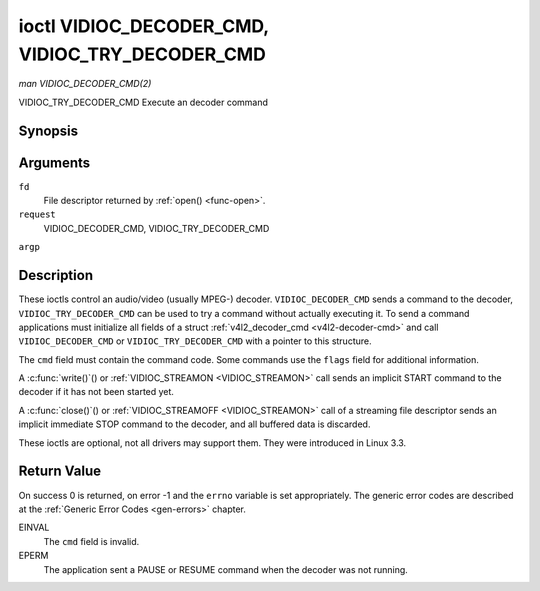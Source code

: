 .. -*- coding: utf-8; mode: rst -*-

.. _VIDIOC_DECODER_CMD:

************************************************
ioctl VIDIOC_DECODER_CMD, VIDIOC_TRY_DECODER_CMD
************************************************

*man VIDIOC_DECODER_CMD(2)*

VIDIOC_TRY_DECODER_CMD
Execute an decoder command


Synopsis
========

.. c:function:: int ioctl( int fd, int request, struct v4l2_decoder_cmd *argp )

Arguments
=========

``fd``
    File descriptor returned by :ref:`open() <func-open>`.

``request``
    VIDIOC_DECODER_CMD, VIDIOC_TRY_DECODER_CMD

``argp``


Description
===========

These ioctls control an audio/video (usually MPEG-) decoder.
``VIDIOC_DECODER_CMD`` sends a command to the decoder,
``VIDIOC_TRY_DECODER_CMD`` can be used to try a command without actually
executing it. To send a command applications must initialize all fields
of a struct :ref:`v4l2_decoder_cmd <v4l2-decoder-cmd>` and call
``VIDIOC_DECODER_CMD`` or ``VIDIOC_TRY_DECODER_CMD`` with a pointer to
this structure.

The ``cmd`` field must contain the command code. Some commands use the
``flags`` field for additional information.

A :c:func:`write()`() or :ref:`VIDIOC_STREAMON <VIDIOC_STREAMON>`
call sends an implicit START command to the decoder if it has not been
started yet.

A :c:func:`close()`() or :ref:`VIDIOC_STREAMOFF <VIDIOC_STREAMON>`
call of a streaming file descriptor sends an implicit immediate STOP
command to the decoder, and all buffered data is discarded.

These ioctls are optional, not all drivers may support them. They were
introduced in Linux 3.3.


.. _v4l2-decoder-cmd:

.. flat-table:: struct v4l2_decoder_cmd
    :header-rows:  0
    :stub-columns: 0
    :widths:       1 1 2 1 1


    -  .. row 1

       -  __u32

       -  ``cmd``

       -  
       -  
       -  The decoder command, see :ref:`decoder-cmds`.

    -  .. row 2

       -  __u32

       -  ``flags``

       -  
       -  
       -  Flags to go with the command. If no flags are defined for this
          command, drivers and applications must set this field to zero.

    -  .. row 3

       -  union

       -  (anonymous)

       -  
       -  
       -  

    -  .. row 4

       -  
       -  struct

       -  ``start``

       -  
       -  Structure containing additional data for the
          ``V4L2_DEC_CMD_START`` command.

    -  .. row 5

       -  
       -  
       -  __s32

       -  ``speed``

       -  Playback speed and direction. The playback speed is defined as
          ``speed``/1000 of the normal speed. So 1000 is normal playback.
          Negative numbers denote reverse playback, so -1000 does reverse
          playback at normal speed. Speeds -1, 0 and 1 have special
          meanings: speed 0 is shorthand for 1000 (normal playback). A speed
          of 1 steps just one frame forward, a speed of -1 steps just one
          frame back.

    -  .. row 6

       -  
       -  
       -  __u32

       -  ``format``

       -  Format restrictions. This field is set by the driver, not the
          application. Possible values are ``V4L2_DEC_START_FMT_NONE`` if
          there are no format restrictions or ``V4L2_DEC_START_FMT_GOP`` if
          the decoder operates on full GOPs (*Group Of Pictures*). This is
          usually the case for reverse playback: the decoder needs full
          GOPs, which it can then play in reverse order. So to implement
          reverse playback the application must feed the decoder the last
          GOP in the video file, then the GOP before that, etc. etc.

    -  .. row 7

       -  
       -  struct

       -  ``stop``

       -  
       -  Structure containing additional data for the ``V4L2_DEC_CMD_STOP``
          command.

    -  .. row 8

       -  
       -  
       -  __u64

       -  ``pts``

       -  Stop playback at this ``pts`` or immediately if the playback is
          already past that timestamp. Leave to 0 if you want to stop after
          the last frame was decoded.

    -  .. row 9

       -  
       -  struct

       -  ``raw``

       -  
       -  

    -  .. row 10

       -  
       -  
       -  __u32

       -  ``data``\ [16]

       -  Reserved for future extensions. Drivers and applications must set
          the array to zero.



.. _decoder-cmds:

.. flat-table:: Decoder Commands
    :header-rows:  0
    :stub-columns: 0
    :widths:       3 1 4


    -  .. row 1

       -  ``V4L2_DEC_CMD_START``

       -  0

       -  Start the decoder. When the decoder is already running or paused,
          this command will just change the playback speed. That means that
          calling ``V4L2_DEC_CMD_START`` when the decoder was paused will
          *not* resume the decoder. You have to explicitly call
          ``V4L2_DEC_CMD_RESUME`` for that. This command has one flag:
          ``V4L2_DEC_CMD_START_MUTE_AUDIO``. If set, then audio will be
          muted when playing back at a non-standard speed.

    -  .. row 2

       -  ``V4L2_DEC_CMD_STOP``

       -  1

       -  Stop the decoder. When the decoder is already stopped, this
          command does nothing. This command has two flags: if
          ``V4L2_DEC_CMD_STOP_TO_BLACK`` is set, then the decoder will set
          the picture to black after it stopped decoding. Otherwise the last
          image will repeat. mem2mem decoders will stop producing new frames
          altogether. They will send a ``V4L2_EVENT_EOS`` event when the
          last frame has been decoded and all frames are ready to be
          dequeued and will set the ``V4L2_BUF_FLAG_LAST`` buffer flag on
          the last buffer of the capture queue to indicate there will be no
          new buffers produced to dequeue. This buffer may be empty,
          indicated by the driver setting the ``bytesused`` field to 0. Once
          the ``V4L2_BUF_FLAG_LAST`` flag was set, the
          :ref:`VIDIOC_DQBUF <VIDIOC_QBUF>` ioctl will not block anymore,
          but return an EPIPE error code. If
          ``V4L2_DEC_CMD_STOP_IMMEDIATELY`` is set, then the decoder stops
          immediately (ignoring the ``pts`` value), otherwise it will keep
          decoding until timestamp >= pts or until the last of the pending
          data from its internal buffers was decoded.

    -  .. row 3

       -  ``V4L2_DEC_CMD_PAUSE``

       -  2

       -  Pause the decoder. When the decoder has not been started yet, the
          driver will return an EPERM error code. When the decoder is
          already paused, this command does nothing. This command has one
          flag: if ``V4L2_DEC_CMD_PAUSE_TO_BLACK`` is set, then set the
          decoder output to black when paused.

    -  .. row 4

       -  ``V4L2_DEC_CMD_RESUME``

       -  3

       -  Resume decoding after a PAUSE command. When the decoder has not
          been started yet, the driver will return an EPERM error code. When
          the decoder is already running, this command does nothing. No
          flags are defined for this command.



Return Value
============

On success 0 is returned, on error -1 and the ``errno`` variable is set
appropriately. The generic error codes are described at the
:ref:`Generic Error Codes <gen-errors>` chapter.

EINVAL
    The ``cmd`` field is invalid.

EPERM
    The application sent a PAUSE or RESUME command when the decoder was
    not running.


.. ------------------------------------------------------------------------------
.. This file was automatically converted from DocBook-XML with the dbxml
.. library (https://github.com/return42/sphkerneldoc). The origin XML comes
.. from the linux kernel, refer to:
..
.. * https://github.com/torvalds/linux/tree/master/Documentation/DocBook
.. ------------------------------------------------------------------------------
